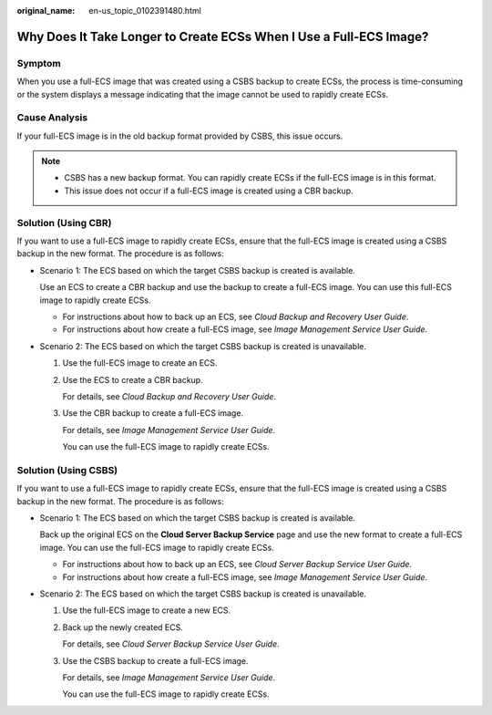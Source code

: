 :original_name: en-us_topic_0102391480.html

.. _en-us_topic_0102391480:

Why Does It Take Longer to Create ECSs When I Use a Full-ECS Image?
===================================================================

Symptom
-------

When you use a full-ECS image that was created using a CSBS backup to create ECSs, the process is time-consuming or the system displays a message indicating that the image cannot be used to rapidly create ECSs.

Cause Analysis
--------------

If your full-ECS image is in the old backup format provided by CSBS, this issue occurs.

.. note::

   -  CSBS has a new backup format. You can rapidly create ECSs if the full-ECS image is in this format.
   -  This issue does not occur if a full-ECS image is created using a CBR backup.

Solution (Using CBR)
--------------------

If you want to use a full-ECS image to rapidly create ECSs, ensure that the full-ECS image is created using a CSBS backup in the new format. The procedure is as follows:

-  Scenario 1: The ECS based on which the target CSBS backup is created is available.

   Use an ECS to create a CBR backup and use the backup to create a full-ECS image. You can use this full-ECS image to rapidly create ECSs.

   -  For instructions about how to back up an ECS, see *Cloud Backup and Recovery User Guide*.
   -  For instructions about how create a full-ECS image, see *Image Management Service User Guide*.

-  Scenario 2: The ECS based on which the target CSBS backup is created is unavailable.

   #. Use the full-ECS image to create an ECS.

   #. Use the ECS to create a CBR backup.

      For details, see *Cloud Backup and Recovery User Guide*.

   #. Use the CBR backup to create a full-ECS image.

      For details, see *Image Management Service User Guide*.

      You can use the full-ECS image to rapidly create ECSs.

Solution (Using CSBS)
---------------------

If you want to use a full-ECS image to rapidly create ECSs, ensure that the full-ECS image is created using a CSBS backup in the new format. The procedure is as follows:

-  Scenario 1: The ECS based on which the target CSBS backup is created is available.

   Back up the original ECS on the **Cloud Server Backup Service** page and use the new format to create a full-ECS image. You can use the full-ECS image to rapidly create ECSs.

   -  For instructions about how to back up an ECS, see *Cloud Server Backup Service User Guide*.
   -  For instructions about how create a full-ECS image, see *Image Management Service User Guide*.

-  Scenario 2: The ECS based on which the target CSBS backup is created is unavailable.

   #. Use the full-ECS image to create a new ECS.

   #. Back up the newly created ECS.

      For details, see *Cloud Server Backup Service User Guide*.

   #. Use the CSBS backup to create a full-ECS image.

      For details, see *Image Management Service User Guide*.

      You can use the full-ECS image to rapidly create ECSs.
